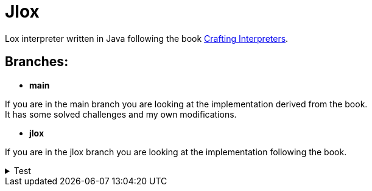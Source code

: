 = Jlox

Lox interpreter written in Java following the book http://www.craftinginterpreters.com/[Crafting Interpreters].

== Branches:
* *main*

If you are in the main branch you are looking at the implementation derived from the book. +
It has some solved challenges and my own modifications.


* *jlox*

If you are in the jlox branch you are looking at the implementation following the book.


++++
<details>
  <summary>Test</summary>

  * Item 1
  * Item 2
  * Item 3
</details>
++++